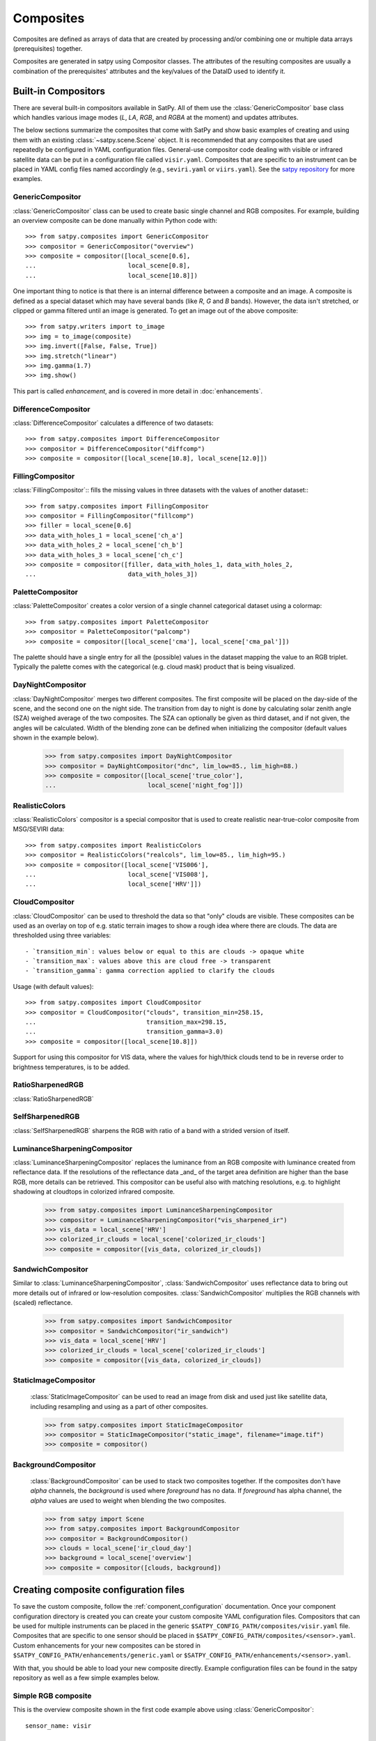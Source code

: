 ==========
Composites
==========

Composites are defined as arrays of data that are created by processing and/or
combining one or multiple data arrays (prerequisites) together.

Composites are generated in satpy using Compositor classes. The attributes of the
resulting composites are usually a combination of the prerequisites' attributes and
the key/values of the DataID used to identify it.


Built-in Compositors
====================

.. py:currentmodule:: satpy.composites

There are several built-in compositors available in SatPy.
All of them use the :class:`GenericCompositor` base class
which handles various image modes (`L`, `LA`, `RGB`, and
`RGBA` at the moment) and updates attributes.

The below sections summarize the composites that come with SatPy and
show basic examples of creating and using them with an existing
:class:`~satpy.scene.Scene` object. It is recommended that any composites
that are used repeatedly be configured in YAML configuration files.
General-use compositor code dealing with visible or infrared satellite
data can be put in a configuration file called ``visir.yaml``. Composites
that are specific to an instrument can be placed in YAML config files named
accordingly (e.g., ``seviri.yaml`` or ``viirs.yaml``). See the
`satpy repository <https://github.com/pytroll/satpy/tree/master/satpy/etc/composites>`_
for more examples.

GenericCompositor
-----------------

:class:`GenericCompositor` class can be used to create basic single
channel and RGB composites. For example, building an overview composite
can be done manually within Python code with::

    >>> from satpy.composites import GenericCompositor
    >>> compositor = GenericCompositor("overview")
    >>> composite = compositor([local_scene[0.6],
    ...                         local_scene[0.8],
    ...                         local_scene[10.8]])

One important thing to notice is that there is an internal difference
between a composite and an image. A composite is defined as a special
dataset which may have several bands (like `R`, `G` and `B`  bands). However,
the data isn't stretched, or clipped or gamma filtered until an image
is generated.  To get an image out of the above composite::

    >>> from satpy.writers import to_image
    >>> img = to_image(composite)
    >>> img.invert([False, False, True])
    >>> img.stretch("linear")
    >>> img.gamma(1.7)
    >>> img.show()

This part is called `enhancement`, and is covered in more detail in
:doc:`enhancements`.


DifferenceCompositor
--------------------

:class:`DifferenceCompositor` calculates a difference of two datasets::

    >>> from satpy.composites import DifferenceCompositor
    >>> compositor = DifferenceCompositor("diffcomp")
    >>> composite = compositor([local_scene[10.8], local_scene[12.0]])

FillingCompositor
-----------------

:class:`FillingCompositor`:: fills the missing values in three datasets
with the values of another dataset:::

    >>> from satpy.composites import FillingCompositor
    >>> compositor = FillingCompositor("fillcomp")
    >>> filler = local_scene[0.6]
    >>> data_with_holes_1 = local_scene['ch_a']
    >>> data_with_holes_2 = local_scene['ch_b']
    >>> data_with_holes_3 = local_scene['ch_c']
    >>> composite = compositor([filler, data_with_holes_1, data_with_holes_2,
    ...                         data_with_holes_3])

PaletteCompositor
------------------

:class:`PaletteCompositor` creates a color version of a single channel
categorical dataset using a colormap::

    >>> from satpy.composites import PaletteCompositor
    >>> compositor = PaletteCompositor("palcomp")
    >>> composite = compositor([local_scene['cma'], local_scene['cma_pal']])

The palette should have a single entry for all the (possible) values
in the dataset mapping the value to an RGB triplet.  Typically the
palette comes with the categorical (e.g. cloud mask) product that is
being visualized.

DayNightCompositor
------------------

:class:`DayNightCompositor` merges two different composites.  The
first composite will be placed on the day-side of the scene, and the
second one on the night side.  The transition from day to night is
done by calculating solar zenith angle (SZA) weighed average of the
two composites.  The SZA can optionally be given as third dataset, and
if not given, the angles will be calculated.  Width of the blending
zone can be defined when initializing the compositor (default values
shown in the example below).

    >>> from satpy.composites import DayNightCompositor
    >>> compositor = DayNightCompositor("dnc", lim_low=85., lim_high=88.)
    >>> composite = compositor([local_scene['true_color'],
    ...                         local_scene['night_fog']])

RealisticColors
---------------

:class:`RealisticColors` compositor is a special compositor that is
used to create realistic near-true-color composite from MSG/SEVIRI
data::

    >>> from satpy.composites import RealisticColors
    >>> compositor = RealisticColors("realcols", lim_low=85., lim_high=95.)
    >>> composite = compositor([local_scene['VIS006'],
    ...                         local_scene['VIS008'],
    ...                         local_scene['HRV']])

CloudCompositor
---------------

:class:`CloudCompositor` can be used to threshold the data so that
"only" clouds are visible.  These composites can be used as an overlay
on top of e.g. static terrain images to show a rough idea where there
are clouds.  The data are thresholded using three variables::

 - `transition_min`: values below or equal to this are clouds -> opaque white
 - `transition_max`: values above this are cloud free -> transparent
 - `transition_gamma`: gamma correction applied to clarify the clouds

Usage (with default values)::

    >>> from satpy.composites import CloudCompositor
    >>> compositor = CloudCompositor("clouds", transition_min=258.15,
    ...                              transition_max=298.15,
    ...                              transition_gamma=3.0)
    >>> composite = compositor([local_scene[10.8]])

Support for using this compositor for VIS data, where the values for
high/thick clouds tend to be in reverse order to brightness
temperatures, is to be added.

RatioSharpenedRGB
-----------------

:class:`RatioSharpenedRGB`

SelfSharpenedRGB
----------------

:class:`SelfSharpenedRGB` sharpens the RGB with ratio of a band with a
strided version of itself.

LuminanceSharpeningCompositor
-----------------------------

:class:`LuminanceSharpeningCompositor` replaces the luminance from an
RGB composite with luminance created from reflectance data.  If the
resolutions of the reflectance data _and_ of the target area
definition are higher than the base RGB, more details can be
retrieved.  This compositor can be useful also with matching
resolutions, e.g. to highlight shadowing at cloudtops in colorized
infrared composite.

    >>> from satpy.composites import LuminanceSharpeningCompositor
    >>> compositor = LuminanceSharpeningCompositor("vis_sharpened_ir")
    >>> vis_data = local_scene['HRV']
    >>> colorized_ir_clouds = local_scene['colorized_ir_clouds']
    >>> composite = compositor([vis_data, colorized_ir_clouds])

SandwichCompositor
------------------

Similar to :class:`LuminanceSharpeningCompositor`,
:class:`SandwichCompositor` uses reflectance data to bring out more
details out of infrared or low-resolution composites.
:class:`SandwichCompositor` multiplies the RGB channels with (scaled)
reflectance.

    >>> from satpy.composites import SandwichCompositor
    >>> compositor = SandwichCompositor("ir_sandwich")
    >>> vis_data = local_scene['HRV']
    >>> colorized_ir_clouds = local_scene['colorized_ir_clouds']
    >>> composite = compositor([vis_data, colorized_ir_clouds])

StaticImageCompositor
---------------------

    :class:`StaticImageCompositor` can be used to read an image from disk
    and used just like satellite data, including resampling and using as a
    part of other composites.

    >>> from satpy.composites import StaticImageCompositor
    >>> compositor = StaticImageCompositor("static_image", filename="image.tif")
    >>> composite = compositor()

BackgroundCompositor
--------------------

    :class:`BackgroundCompositor` can be used to stack two composites
    together.  If the composites don't have `alpha` channels, the
    `background` is used where `foreground` has no data.  If `foreground`
    has alpha channel, the `alpha` values are used to weight when blending
    the two composites.

    >>> from satpy import Scene
    >>> from satpy.composites import BackgroundCompositor
    >>> compositor = BackgroundCompositor()
    >>> clouds = local_scene['ir_cloud_day']
    >>> background = local_scene['overview']
    >>> composite = compositor([clouds, background])

Creating composite configuration files
======================================

To save the custom composite, follow the :ref:`component_configuration`
documentation. Once your component configuration directory is created
you can create your custom composite YAML configuration files.
Compositors that can be used for multiple instruments can be placed in the
generic ``$SATPY_CONFIG_PATH/composites/visir.yaml`` file. Composites that
are specific to one sensor should be placed in
``$SATPY_CONFIG_PATH/composites/<sensor>.yaml``. Custom enhancements for your new
composites can be stored in ``$SATPY_CONFIG_PATH/enhancements/generic.yaml`` or
``$SATPY_CONFIG_PATH/enhancements/<sensor>.yaml``.

With that, you should be able to load your new composite directly. Example
configuration files can be found in the satpy repository as well as a few
simple examples below.

Simple RGB composite
--------------------

This is the overview composite shown in the first code example above
using :class:`GenericCompositor`::

    sensor_name: visir

    composites:
      overview:
        compositor: !!python/name:satpy.composites.GenericCompositor
        prerequisites:
        - 0.6
        - 0.8
        - 10.8
        standard_name: overview

For an instrument specific version (here MSG/SEVIRI), we should use
the channel _names_ instead of wavelengths.  Note also that the
sensor_name is now combination of visir and seviri, which means that
it extends the generic visir composites::

    sensor_name: visir/seviri

    composites:

      overview:
        compositor: !!python/name:satpy.composites.GenericCompositor
        prerequisites:
        - VIS006
        - VIS008
        - IR_108
        standard_name: overview

In the following examples only the composite receipes are shown, and
the header information (sensor_name, composites) and intendation needs
to be added.

Using modifiers
---------------

In many cases the basic datasets need to be adjusted, e.g. for Solar
zenith angle normalization.  These modifiers can be applied in the
following way::

      overview:
        compositor: !!python/name:satpy.composites.GenericCompositor
        prerequisites:
        - name: VIS006
          modifiers: [sunz_corrected]
        - name: VIS008
          modifiers: [sunz_corrected]
        - IR_108
        standard_name: overview

Here we see two changes:

1. channels with modifiers need to have either `name` or `wavelength`
   added in front of the channel name or wavelength, respectively
2. a list of modifiers attached to the dictionary defining the channel

The modifier above is a built-in that normalizes the Solar zenith
angle to Sun being directly at the zenith.

Using other composites
----------------------

Often it is handy to use other composites as a part of the composite.
In this example we have one composite that relies on solar channels on
the day side, and another for the night side::

    natural_with_night_fog:
      compositor: !!python/name:satpy.composites.DayNightCompositor
      prerequisites:
        - natural_color
        - night_fog
      standard_name: natural_with_night_fog

This compositor has two additional keyword arguments that can be
defined (shown with the default values, thus identical result as
above)::

    natural_with_night_fog:
      compositor: !!python/name:satpy.composites.DayNightCompositor
      prerequisites:
        - natural_color
        - night_fog
      lim_low: 85.0
      lim_high: 95.0
      standard_name: natural_with_night_fog

Defining other composites in-line
---------------------------------

It is also possible to define sub-composites in-line.  This example is
the built-in airmass composite::

    airmass:
      compositor: !!python/name:satpy.composites.GenericCompositor
      prerequisites:
      - compositor: !!python/name:satpy.composites.DifferenceCompositor
        prerequisites:
        - wavelength: 6.2
        - wavelength: 7.3
      - compositor: !!python/name:satpy.composites.DifferenceCompositor
        prerequisites:
          - wavelength: 9.7
          - wavelength: 10.8
      - wavelength: 6.2
      standard_name: airmass

Using a pre-made image as a background
--------------------------------------

Below is an example composite config using
:class:`StaticImageCompositor`, :class:`DayNightCompositor`,
:class:`CloudCompositor` and :class:`BackgroundCompositor` to show how
to create a composite with a blended day/night imagery as background
for clouds.  As the images are in PNG format, and thus not
georeferenced, the name of the area definition for the background
images are given.  When using GeoTIFF images the `area` parameter can
be left out.

.. note::

    The background blending uses the current time if there is no
    timestamps in the image filenames.

::

    clouds_with_background:
      compositor: !!python/name:satpy.composites.BackgroundCompositor
      standard_name: clouds_with_background
      prerequisites:
        - ir_cloud_day
        - compositor: !!python/name:satpy.composites.DayNightCompositor
          prerequisites:
            - static_day
            - static_night

    static_day:
      compositor: !!python/name:satpy.composites.StaticImageCompositor
      standard_name: static_day
      filename: /path/to/day_image.png
      area: euro4

    static_night:
      compositor: !!python/name:satpy.composites.StaticImageCompositor
      standard_name: static_night
      filename: /path/to/night_image.png
      area: euro4

To ensure that the images aren't auto-stretched and possibly altered,
the following should be added to enhancement config (assuming 8-bit
image) for both of the static images::

    static_day:
      standard_name: static_day
      operations:
      - name: stretch
        method: !!python/name:satpy.enhancements.stretch
        kwargs:
          stretch: crude
          min_stretch: [0, 0, 0]
          max_stretch: [255, 255, 255]

.. _enhancing-the-images:

Enhancing the images
====================

.. todo::

    Explain how composite names, composite standard_name, enhancement
    names, and enhancement standard_name are related to each other

    Explain what happens when no enhancement is configured for a
    product (= use the default enhancement).

    Explain that the methods are often just a wrapper for XRImage
    methods, but can also be something completely custom.

    List and explain in detail the built-in enhancements:

    - stretch
    - gamma
    - invert
    - crefl_scaling
    - cira_stretch
    - lookup
    - colorize
    - palettize
    - three_d_effect
    - btemp_threshold

.. todo::

    Should this be in another file/page?

After the composite is defined and created, it needs to be converted
to an image.  To do this, it is necessary to describe how the data
values are mapped to values stored in the image format.  This
procedure is called ``stretching``, and in SatPy it is implemented by
``enhancements``.

The first step is to convert the composite to an
:class:`~trollimage.xrimage.XRImage` object::

    >>> from satpy.writers import to_image
    >>> img = to_image(composite)

Now it is possible to apply enhancements available in the class::

    >>> img.invert([False, False, True])
    >>> img.stretch("linear")
    >>> img.gamma(1.7)

And finally either show or save the image::

    >>> img.show()
    >>> img.save('image.tif')

As pointed out in the composite section, it is better to define
frequently used enhancements in configuration files under
``$SATPY_CONFIG_PATH/enhancements/``.  The enhancements can either be in
``generic.yaml`` or instrument-specific file (e.g., ``seviri.yaml``).

The above enhancement can be written (with the headers necessary for
the file) as::

  enhancements:
    overview:
      standard_name: overview
      operations:
        - name: inverse
          method: !!python/name:satpy.enhancements.invert
          args: [False, False, True]
        - name: stretch
          method: !!python/name:satpy.enhancements.stretch
          kwargs:
            stretch: linear
        - name: gamma
          method: !!python/name:satpy.enhancements.gamma
          kwargs:
            gamma: [1.7, 1.7, 1.7]

More examples can be found in SatPy source code directory
``satpy/etc/enhancements/generic.yaml``.

See the :doc:`enhancements` documentation for more information on
available built-in enhancements.

